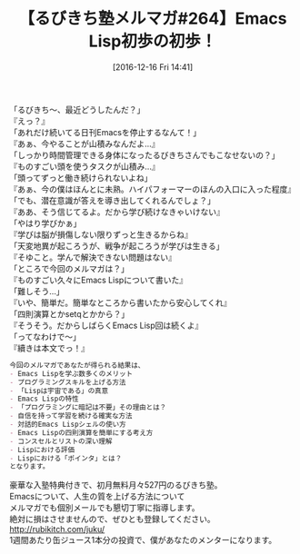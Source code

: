 #+BLOG: rubikitch
#+POSTID: 1855
#+DATE: [2016-12-16 Fri 14:41]
#+PERMALINK: melmag264
#+OPTIONS: toc:nil num:nil todo:nil pri:nil tags:nil ^:nil \n:t -:nil tex:nil ':nil
#+ISPAGE: nil
#+DESCRIPTION:
# (progn (erase-buffer)(find-file-hook--org2blog/wp-mode))
#+BLOG: rubikitch
#+CATEGORY: るびきち塾メルマガ
#+DESCRIPTION: るびきち塾メルマガ『Emacsの鬼るびきちのココだけの話#264』の予告
#+TITLE: 【るびきち塾メルマガ#264】Emacs Lisp初歩の初歩！
#+begin: org2blog-tags
# content-length: 1015

#+end:
「るびきち〜、最近どうしたんだ？」
『えっ？』
「あれだけ続いてる日刊Emacsを停止するなんて！」
『あぁ、今やることが山積みなんだよ…』
「しっかり時間管理できる身体になったるびきちさんでもこなせないの？」
『ものすごい頭を使うタスクが山積み…』
「頭ってずっと働き続けられないよね」
『あぁ、今の僕はほんとに未熟。ハイパフォーマーのほんの入口に入った程度』
「でも、潜在意識が答えを導き出してくれるんでしょ？」
『ああ、そう信じてるよ。だから学び続けなきゃいけない』
「やはり学びかぁ」
『学びは脳が損傷しない限りずっと生きるからね』
「天変地異が起ころうが、戦争が起ころうが学びは生きる」
『そゆこと。学んで解決できない問題はない』
「ところで今回のメルマガは？」
『ものすごい久々にEmacs Lispについて書いた』
「難しそう…」
『いや、簡単だ。簡単なところから書いたから安心してくれ』
「四則演算とかsetqとかから？」
『そうそう。だからしばらくEmacs Lisp回は続くよ』
「ってなわけで〜」
『續きは本文でっ！』

# (wop)
#+BEGIN_SRC org
今回のメルマガであなたが得られる結果は、
- Emacs Lispを学ぶ数多くのメリット
- プログラミングスキルを上げる方法
- 「Lispは宇宙である」の真意
- Emacs Lispの特性
- 「プログラミングに暗記は不要」その理由とは？
- 自信を持って学習を続ける確実な方法
- 対話的Emacs Lispシェルの使い方
- Emacs Lispの四則演算を簡単にする考え方
- コンスセルとリストの深い理解
- Lispにおける評価
- Lispにおける「ポインタ」とは？
となります。
#+END_SRC

# footer
豪華な入塾特典付きで、初月無料月々527円のるびきち塾。
Emacsについて、人生の質を上げる方法について
メルマガでも個別メールでも懇切丁寧に指導します。
絶対に損はさせませんので、ぜひとも登録してください。
http://rubikitch.com/juku/
1週間あたり缶ジュース1本分の投資で、僕があなたのメンターになります。

# (progn (forward-line 1)(shell-command "screenshot-time.rb org_template" t))
